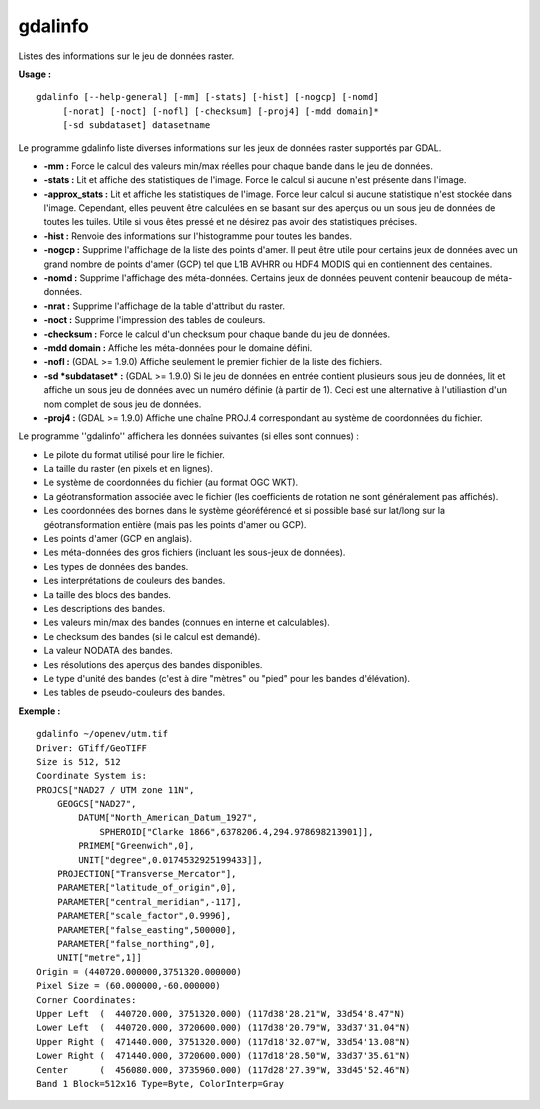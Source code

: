 .. _`gdal.gdal.gdalinfo`:

gdalinfo
=========

Listes des informations sur le jeu de données raster.

**Usage :**
::
    
    gdalinfo [--help-general] [-mm] [-stats] [-hist] [-nogcp] [-nomd]
         [-norat] [-noct] [-nofl] [-checksum] [-proj4] [-mdd domain]* 
         [-sd subdataset] datasetname

Le programme gdalinfo liste diverses informations sur les jeux de données 
raster supportés par GDAL.

* **-mm :** Force le calcul des valeurs min/max réelles pour chaque bande dans 
  le jeu de données.
* **-stats :** Lit et affiche des statistiques de l'image. Force le calcul si 
  aucune n'est présente dans l'image.
* **-approx_stats :** Lit et affiche les statistiques de l'image. Force leur
  calcul si aucune statistique n'est stockée dans l'image. Cependant, elles 
  peuvent être calculées en se basant sur des aperçus ou un sous jeu de données
  de toutes les tuiles. Utile si vous êtes pressé et ne désirez pas avoir des 
  statistiques précises.
* **-hist :** Renvoie des informations sur l'histogramme pour toutes les bandes.
* **-nogcp :** Supprime  l'affichage de la liste des points d'amer. Il peut être 
  utile pour certains jeux de données avec un grand nombre de points d'amer 
  (GCP) tel que L1B AVHRR ou HDF4 MODIS qui en contiennent des centaines.
* **-nomd :** Supprime l'affichage des méta-données. Certains jeux de données 
  peuvent contenir beaucoup de méta-données. 
* **-nrat :** Supprime l'affichage de la table d'attribut du raster.
* **-noct :** Supprime l'impression des tables de couleurs.
* **-checksum :** Force le calcul d'un checksum pour chaque bande du jeu de 
  données.
* **-mdd domain :** Affiche les méta-données pour le domaine défini.
* **-nofl :** (GDAL >= 1.9.0) Affiche seulement le premier fichier de la liste 
  des fichiers.
* **-sd *subdataset* :** (GDAL >= 1.9.0) Si le jeu de données en entrée contient 
  plusieurs sous jeu de données, lit et affiche un sous jeu de données avec un 
  numéro définie (à partir de 1). Ceci est une alternative à l'utiliastion d'un 
  nom complet de sous jeu de données.
* **-proj4 :** (GDAL >= 1.9.0) Affiche une chaîne PROJ.4 correspondant au système 
  de coordonnées du fichier. 

Le programme ''gdalinfo'' affichera les données suivantes (si elles sont 
connues) :

* Le pilote du format utilisé pour lire le fichier.
* La taille du raster (en pixels et en lignes). 
* Le système de coordonnées du fichier (au format OGC WKT). 
* La géotransformation associée avec le fichier (les coefficients de rotation 
  ne sont généralement pas affichés).
* Les coordonnées des bornes dans le système géoréférencé et si possible basé 
  sur lat/long sur la géotransformation entière (mais pas les points d'amer 
  ou GCP). 
* Les points d'amer (GCP en anglais).
* Les méta-données des gros fichiers (incluant les sous-jeux de données). 
* Les types de données des bandes.
* Les interprétations de couleurs des bandes.
* La taille des blocs des bandes. 
* Les descriptions des bandes.
* Les valeurs min/max des bandes (connues en interne et calculables).
* Le checksum des bandes (si le calcul est demandé).
* La valeur NODATA des bandes. 
* Les résolutions des aperçus des bandes disponibles. 
* Le type d'unité des bandes (c'est à dire "mètres" ou "pied" pour les bandes 
  d'élévation).
* Les tables de pseudo-couleurs des bandes.


**Exemple :**
::
    
    gdalinfo ~/openev/utm.tif 
    Driver: GTiff/GeoTIFF
    Size is 512, 512
    Coordinate System is:
    PROJCS["NAD27 / UTM zone 11N",
        GEOGCS["NAD27",
            DATUM["North_American_Datum_1927",
                SPHEROID["Clarke 1866",6378206.4,294.978698213901]],
            PRIMEM["Greenwich",0],
            UNIT["degree",0.0174532925199433]],
        PROJECTION["Transverse_Mercator"],
        PARAMETER["latitude_of_origin",0],
        PARAMETER["central_meridian",-117],
        PARAMETER["scale_factor",0.9996],
        PARAMETER["false_easting",500000],
        PARAMETER["false_northing",0],
        UNIT["metre",1]]
    Origin = (440720.000000,3751320.000000)
    Pixel Size = (60.000000,-60.000000)
    Corner Coordinates:
    Upper Left  (  440720.000, 3751320.000) (117d38'28.21"W, 33d54'8.47"N)
    Lower Left  (  440720.000, 3720600.000) (117d38'20.79"W, 33d37'31.04"N)
    Upper Right (  471440.000, 3751320.000) (117d18'32.07"W, 33d54'13.08"N)
    Lower Right (  471440.000, 3720600.000) (117d18'28.50"W, 33d37'35.61"N)
    Center      (  456080.000, 3735960.000) (117d28'27.39"W, 33d45'52.46"N)
    Band 1 Block=512x16 Type=Byte, ColorInterp=Gray

.. yjacolin at free.fr, Yves Jacolin - 2013/01/01 (http://gdal.org/gdalinfo.html - Trunk 25410)
